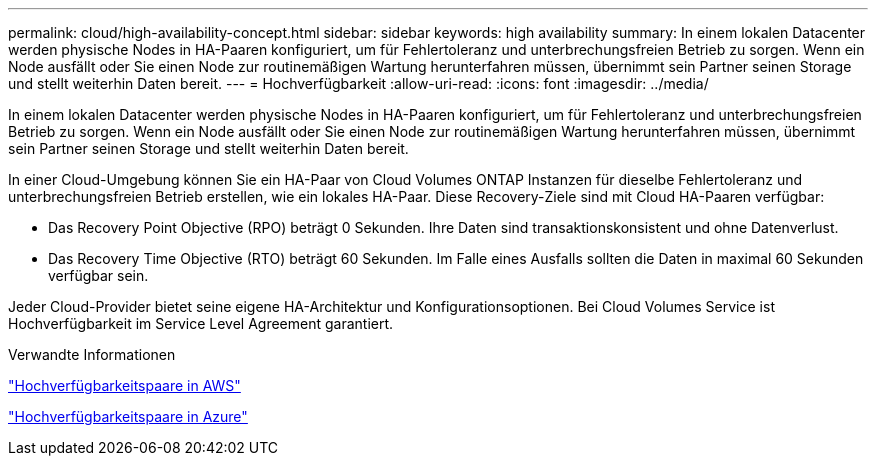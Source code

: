 ---
permalink: cloud/high-availability-concept.html 
sidebar: sidebar 
keywords: high availability 
summary: In einem lokalen Datacenter werden physische Nodes in HA-Paaren konfiguriert, um für Fehlertoleranz und unterbrechungsfreien Betrieb zu sorgen. Wenn ein Node ausfällt oder Sie einen Node zur routinemäßigen Wartung herunterfahren müssen, übernimmt sein Partner seinen Storage und stellt weiterhin Daten bereit. 
---
= Hochverfügbarkeit
:allow-uri-read: 
:icons: font
:imagesdir: ../media/


[role="lead"]
In einem lokalen Datacenter werden physische Nodes in HA-Paaren konfiguriert, um für Fehlertoleranz und unterbrechungsfreien Betrieb zu sorgen. Wenn ein Node ausfällt oder Sie einen Node zur routinemäßigen Wartung herunterfahren müssen, übernimmt sein Partner seinen Storage und stellt weiterhin Daten bereit.

In einer Cloud-Umgebung können Sie ein HA-Paar von Cloud Volumes ONTAP Instanzen für dieselbe Fehlertoleranz und unterbrechungsfreien Betrieb erstellen, wie ein lokales HA-Paar. Diese Recovery-Ziele sind mit Cloud HA-Paaren verfügbar:

* Das Recovery Point Objective (RPO) beträgt 0 Sekunden. Ihre Daten sind transaktionskonsistent und ohne Datenverlust.
* Das Recovery Time Objective (RTO) beträgt 60 Sekunden. Im Falle eines Ausfalls sollten die Daten in maximal 60 Sekunden verfügbar sein.


Jeder Cloud-Provider bietet seine eigene HA-Architektur und Konfigurationsoptionen. Bei Cloud Volumes Service ist Hochverfügbarkeit im Service Level Agreement garantiert.

.Verwandte Informationen
https://docs.netapp.com/us-en/occm/concept_ha.html["Hochverfügbarkeitspaare in AWS"]

https://docs.netapp.com/us-en/occm/concept_ha_azure.html["Hochverfügbarkeitspaare in Azure"]
